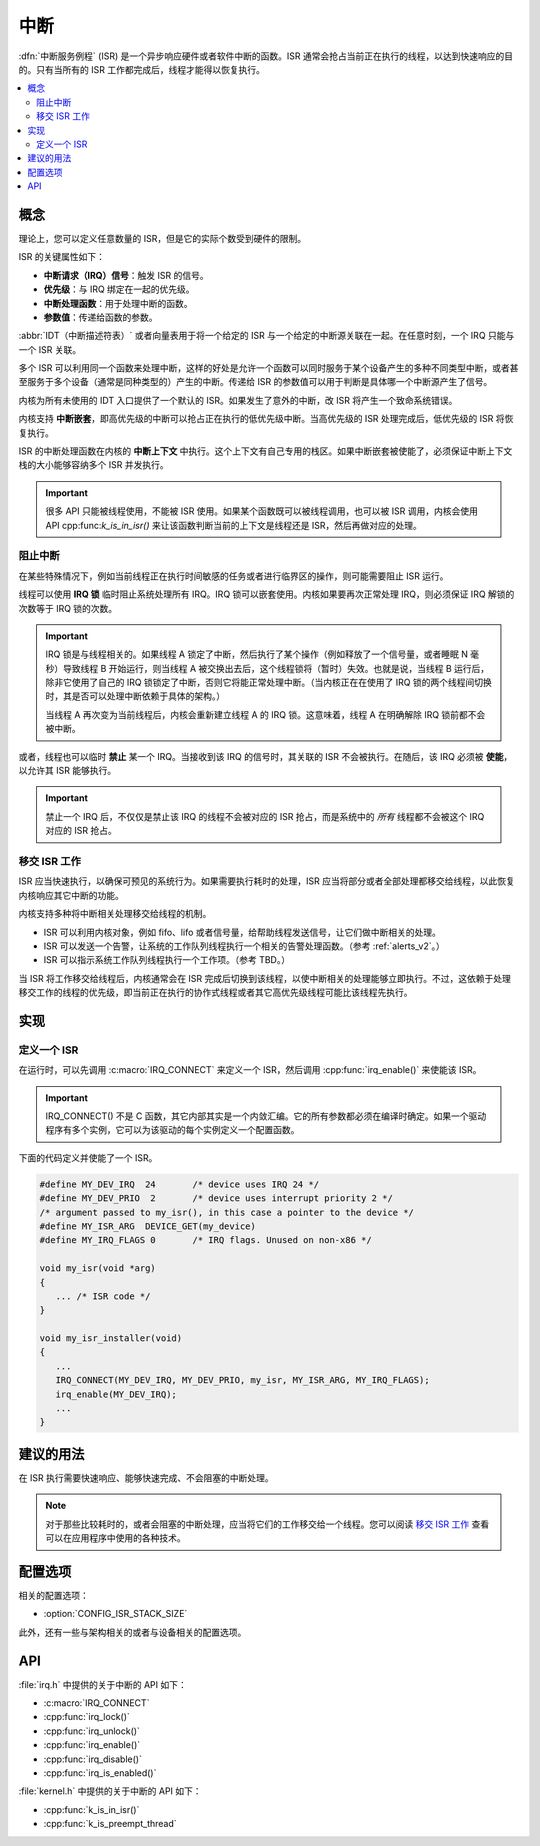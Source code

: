 .. _interrupts_v2:

中断
##########

:dfn:`中断服务例程` (ISR) 是一个异步响应硬件或者软件中断的函数。ISR 通常会抢占当前正在执行的线程，以达到快速响应的目的。只有当所有的 ISR 工作都完成后，线程才能得以恢复执行。

.. contents::
    :local:
    :depth: 2

概念
********

理论上，您可以定义任意数量的 ISR，但是它的实际个数受到硬件的限制。

ISR 的关键属性如下：

* **中断请求（IRQ）信号**：触发 ISR 的信号。
* **优先级**：与 IRQ 绑定在一起的优先级。
* **中断处理函数**：用于处理中断的函数。
* **参数值**：传递给函数的参数。

:abbr:`IDT（中断描述符表）` 或者向量表用于将一个给定的 ISR 与一个给定的中断源关联在一起。在任意时刻，一个 IRQ 只能与一个 ISR 关联。

多个 ISR 可以利用同一个函数来处理中断，这样的好处是允许一个函数可以同时服务于某个设备产生的多种不同类型中断，或者甚至服务于多个设备（通常是同种类型的）产生的中断。传递给 ISR 的参数值可以用于判断是具体哪一个中断源产生了信号。

内核为所有未使用的 IDT 入口提供了一个默认的 ISR。如果发生了意外的中断，改 ISR 将产生一个致命系统错误。

内核支持 **中断嵌套**，即高优先级的中断可以抢占正在执行的低优先级中断。当高优先级的 ISR 处理完成后，低优先级的 ISR 将恢复执行。

ISR 的中断处理函数在内核的 **中断上下文** 中执行。这个上下文有自己专用的栈区。如果中断嵌套被使能了，必须保证中断上下文栈的大小能够容纳多个 ISR 并发执行。

.. important::
    很多 API 只能被线程使用，不能被 ISR 使用。如果某个函数既可以被线程调用，也可以被 ISR 调用，内核会使用 API  cpp:func:`k_is_in_isr()` 来让该函数判断当前的上下文是线程还是 ISR，然后再做对应的处理。
	
阻止中断
========================

在某些特殊情况下，例如当前线程正在执行时间敏感的任务或者进行临界区的操作，则可能需要阻止 ISR 运行。

线程可以使用 **IRQ 锁** 临时阻止系统处理所有 IRQ。IRQ 锁可以嵌套使用。内核如果要再次正常处理 IRQ，则必须保证 IRQ 解锁的次数等于 IRQ 锁的次数。

.. important::

    IRQ 锁是与线程相关的。如果线程 A 锁定了中断，然后执行了某个操作（例如释放了一个信号量，或者睡眠 N 毫秒）导致线程 B 开始运行，则当线程 A 被交换出去后，这个线程锁将（暂时）失效。也就是说，当线程 B 运行后，除非它使用了自己的 IRQ 锁锁定了中断，否则它将能正常处理中断。（当内核正在在使用了 IRQ 锁的两个线程间切换时，其是否可以处理中断依赖于具体的架构。）
	

    当线程 A 再次变为当前线程后，内核会重新建立线程 A 的 IRQ 锁。这意味着，线程 A 在明确解除 IRQ 锁前都不会被中断。

或者，线程也可以临时 **禁止** 某一个 IRQ。当接收到该 IRQ 的信号时，其关联的 ISR 不会被执行。在随后，该 IRQ 必须被 **使能**，以允许其 ISR 能够执行。

.. important::
    禁止一个 IRQ 后，不仅仅是禁止该 IRQ  的线程不会被对应的 ISR 抢占，而是系统中的 *所有* 线程都不会被这个 IRQ 对应的 ISR 抢占。

移交 ISR 工作
===================
   
ISR 应当快速执行，以确保可预见的系统行为。如果需要执行耗时的处理，ISR 应当将部分或者全部处理都移交给线程，以此恢复内核响应其它中断的功能。

内核支持多种将中断相关处理移交给线程的机制。


* ISR 可以利用内核对象，例如 fifo、lifo 或者信号量，给帮助线程发送信号，让它们做中断相关的处理。


* ISR 可以发送一个告警，让系统的工作队列线程执行一个相关的告警处理函数。（参考 :ref:`alerts_v2`。）


* ISR 可以指示系统工作队列线程执行一个工作项。（参考 TBD。）

当 ISR 将工作移交给线程后，内核通常会在 ISR 完成后切换到该线程，以使中断相关的处理能够立即执行。不过，这依赖于处理移交工作的线程的优先级，即当前正在执行的协作式线程或者其它高优先级线程可能比该线程先执行。

实现
**************

定义一个 ISR
===============

在运行时，可以先调用 :c:macro:`IRQ_CONNECT` 来定义一个 ISR，然后调用 :cpp:func:`irq_enable()` 来使能该 ISR。 

.. important::
    IRQ_CONNECT() 不是 C 函数，其它内部其实是一个内敛汇编。它的所有参数都必须在编译时确定。如果一个驱动程序有多个实例，它可以为该驱动的每个实例定义一个配置函数。

下面的代码定义并使能了一个 ISR。

.. code-block:: c

    #define MY_DEV_IRQ  24       /* device uses IRQ 24 */
    #define MY_DEV_PRIO  2       /* device uses interrupt priority 2 */
    /* argument passed to my_isr(), in this case a pointer to the device */
    #define MY_ISR_ARG  DEVICE_GET(my_device)
    #define MY_IRQ_FLAGS 0       /* IRQ flags. Unused on non-x86 */

    void my_isr(void *arg)
    {
       ... /* ISR code */
    }

    void my_isr_installer(void)
    {
       ...
       IRQ_CONNECT(MY_DEV_IRQ, MY_DEV_PRIO, my_isr, MY_ISR_ARG, MY_IRQ_FLAGS);
       irq_enable(MY_DEV_IRQ);
       ...
    }

建议的用法
**************

在 ISR 执行需要快速响应、能够快速完成、不会阻塞的中断处理。

.. note::

    对于那些比较耗时的，或者会阻塞的中断处理，应当将它们的工作移交给一个线程。您可以阅读 `移交 ISR 工作`_ 查看可以在应用程序中使用的各种技术。

配置选项
*********************

相关的配置选项：

* :option:`CONFIG_ISR_STACK_SIZE`

此外，还有一些与架构相关的或者与设备相关的配置选项。

API
****

:file:`irq.h` 中提供的关于中断的 API 如下：

* :c:macro:`IRQ_CONNECT`
* :cpp:func:`irq_lock()`
* :cpp:func:`irq_unlock()`
* :cpp:func:`irq_enable()`
* :cpp:func:`irq_disable()`
* :cpp:func:`irq_is_enabled()`

:file:`kernel.h` 中提供的关于中断的 API 如下：

* :cpp:func:`k_is_in_isr()`
* :cpp:func:`k_is_preempt_thread`
